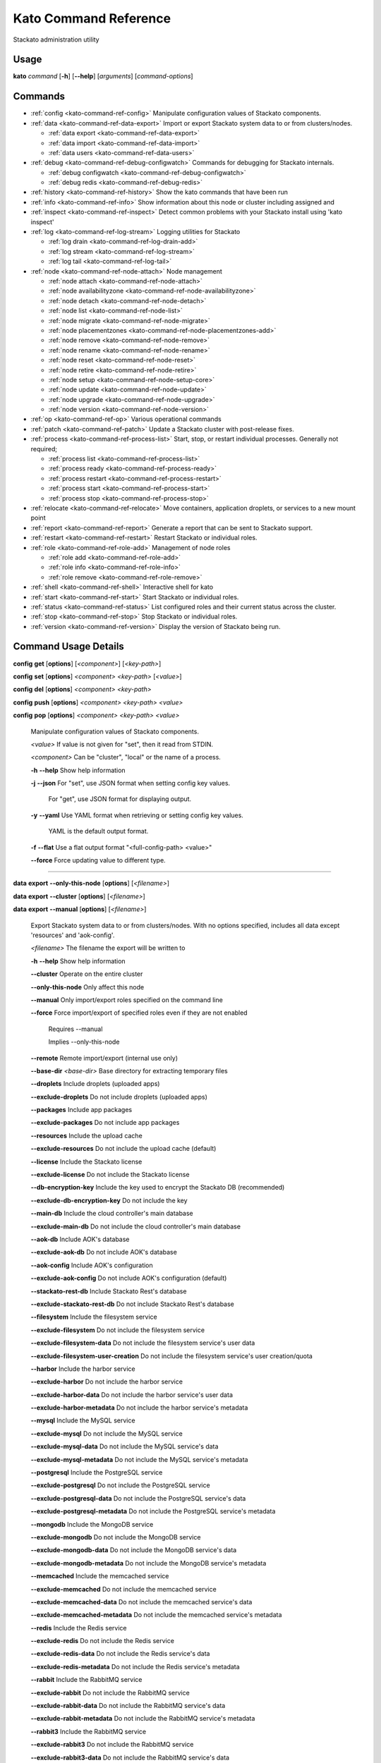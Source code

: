 .. index:: Kato Commands

.. _kato-command-ref:

Kato Command Reference
======================

Stackato administration utility

Usage
-----

**kato** *command* [**-h**] [**--help**] [*arguments*] [*command-options*] 

.. _kato-command-ref-list:

Commands
--------

* :ref:`config <kato-command-ref-config>` Manipulate configuration values of Stackato components.
* :ref:`data <kato-command-ref-data-export>` Import or export Stackato system data to or from clusters/nodes.

  * :ref:`data export <kato-command-ref-data-export>`

  * :ref:`data import <kato-command-ref-data-import>`

  * :ref:`data users <kato-command-ref-data-users>`
* :ref:`debug <kato-command-ref-debug-configwatch>` Commands for debugging for Stackato internals.

  * :ref:`debug configwatch <kato-command-ref-debug-configwatch>`

  * :ref:`debug redis <kato-command-ref-debug-redis>`
* :ref:`history <kato-command-ref-history>` Show the kato commands that have been run
* :ref:`info <kato-command-ref-info>` Show information about this node or cluster including assigned and
* :ref:`inspect <kato-command-ref-inspect>` Detect common problems with your Stackato install using 'kato inspect'
* :ref:`log <kato-command-ref-log-stream>` Logging utilities for Stackato

  * :ref:`log drain <kato-command-ref-log-drain-add>`

  * :ref:`log stream <kato-command-ref-log-stream>`

  * :ref:`log tail <kato-command-ref-log-tail>`
* :ref:`node <kato-command-ref-node-attach>` Node management

  * :ref:`node attach <kato-command-ref-node-attach>`

  * :ref:`node availabilityzone <kato-command-ref-node-availabilityzone>`

  * :ref:`node detach <kato-command-ref-node-detach>`

  * :ref:`node list <kato-command-ref-node-list>`

  * :ref:`node migrate <kato-command-ref-node-migrate>`

  * :ref:`node placementzones <kato-command-ref-node-placementzones-add>`

  * :ref:`node remove <kato-command-ref-node-remove>`

  * :ref:`node rename <kato-command-ref-node-rename>`

  * :ref:`node reset <kato-command-ref-node-reset>`

  * :ref:`node retire <kato-command-ref-node-retire>`

  * :ref:`node setup <kato-command-ref-node-setup-core>`

  * :ref:`node update <kato-command-ref-node-update>`

  * :ref:`node upgrade <kato-command-ref-node-upgrade>`

  * :ref:`node version <kato-command-ref-node-version>`
* :ref:`op <kato-command-ref-op>` Various operational commands
* :ref:`patch <kato-command-ref-patch>` Update a Stackato cluster with post-release fixes.
* :ref:`process <kato-command-ref-process-list>` Start, stop, or restart individual processes. Generally not required;

  * :ref:`process list <kato-command-ref-process-list>`

  * :ref:`process ready <kato-command-ref-process-ready>`

  * :ref:`process restart <kato-command-ref-process-restart>`

  * :ref:`process start <kato-command-ref-process-start>`

  * :ref:`process stop <kato-command-ref-process-stop>`
* :ref:`relocate <kato-command-ref-relocate>` Move containers, application droplets, or services to a new mount point
* :ref:`report <kato-command-ref-report>` Generate a report that can be sent to Stackato support.
* :ref:`restart <kato-command-ref-restart>` Restart Stackato or individual roles.
* :ref:`role <kato-command-ref-role-add>` Management of node roles

  * :ref:`role add <kato-command-ref-role-add>`

  * :ref:`role info <kato-command-ref-role-info>`

  * :ref:`role remove <kato-command-ref-role-remove>`
* :ref:`shell <kato-command-ref-shell>` Interactive shell for kato
* :ref:`start <kato-command-ref-start>` Start Stackato or individual roles.
* :ref:`status <kato-command-ref-status>` List configured roles and their current status across the cluster.
* :ref:`stop <kato-command-ref-stop>` Stop Stackato or individual roles.
* :ref:`version <kato-command-ref-version>` Display the version of Stackato being run.

.. _kato-command-ref-details:

Command Usage Details
---------------------


.. _kato-command-ref-config:

**config** **get** [**options**] [*<component>*] [*<key-path>*]

**config** **set** [**options**] *<component>* *<key-path>* [*<value>*]

**config** **del** [**options**] *<component>* *<key-path>*

**config** **push** [**options**] *<component>* *<key-path>* *<value>*

**config** **pop** [**options**] *<component>* *<key-path>* *<value>*

  Manipulate configuration values of Stackato components.

  *<value>*                               If value is not given for "set", then it read from STDIN.

  *<component>*                           Can be "cluster", "local" or the name of a process.


  **-h** **--help**                       Show help information

  **-j** **--json**                       For "set", use JSON format when setting config key values.

                                          For "get", use JSON format for displaying output.

  **-y** **--yaml**                       Use YAML format when retrieving or setting config key values.

                                          YAML is the default output format.

  **-f** **--flat**                       Use a flat output format "<full-config-path> <value>"

  **--force**                             Force updating value to different type.



----


.. _kato-command-ref-data-export:

**data** **export** **--only-this-node** [**options**] [*<filename>*]

**data** **export** **--cluster** [**options**] [*<filename>*]

**data** **export** **--manual** [**options**] [*<filename>*]

  Export Stackato system data to or from clusters/nodes. With no
  options specified, includes all data except 'resources' and 'aok-config'.

  *<filename>*                            The filename the export will be written to


  **-h** **--help**                       Show help information

  **--cluster**                           Operate on the entire cluster

  **--only-this-node**                    Only affect this node

  **--manual**                            Only import/export roles specified on the command line

  **--force**                             Force import/export of specified roles even if they are not enabled

                                          Requires --manual

                                          Implies --only-this-node

  **--remote**                            Remote import/export (internal use only)

  **--base-dir** *<base-dir>*             Base directory for extracting temporary files

  **--droplets**                          Include droplets (uploaded apps)

  **--exclude-droplets**                  Do not include droplets (uploaded apps)

  **--packages**                          Include app packages

  **--exclude-packages**                  Do not include app packages

  **--resources**                         Include the upload cache

  **--exclude-resources**                 Do not include the upload cache (default)

  **--license**                           Include the Stackato license

  **--exclude-license**                   Do not include the Stackato license

  **--db-encryption-key**                 Include the key used to encrypt the Stackato DB (recommended)

  **--exclude-db-encryption-key**         Do not include the key

  **--main-db**                           Include the cloud controller's main database

  **--exclude-main-db**                   Do not include the cloud controller's main database

  **--aok-db**                            Include AOK's database

  **--exclude-aok-db**                    Do not include AOK's database

  **--aok-config**                        Include AOK's configuration 

  **--exclude-aok-config**                Do not include AOK's configuration (default)

  **--stackato-rest-db**                  Include Stackato Rest's database

  **--exclude-stackato-rest-db**          Do not include Stackato Rest's database

  **--filesystem**                        Include the filesystem service

  **--exclude-filesystem**                Do not include the filesystem service

  **--exclude-filesystem-data**           Do not include the filesystem service's user data

  **--exclude-filesystem-user-creation**  Do not include the filesystem service's user creation/quota

  **--harbor**                            Include the harbor service

  **--exclude-harbor**                    Do not include the harbor service

  **--exclude-harbor-data**               Do not include the harbor service's user data

  **--exclude-harbor-metadata**           Do not include the harbor service's metadata

  **--mysql**                             Include the MySQL service

  **--exclude-mysql**                     Do not include the MySQL service

  **--exclude-mysql-data**                Do not include the MySQL service's data

  **--exclude-mysql-metadata**            Do not include the MySQL service's metadata

  **--postgresql**                        Include the PostgreSQL service

  **--exclude-postgresql**                Do not include the PostgreSQL service

  **--exclude-postgresql-data**           Do not include the PostgreSQL service's data

  **--exclude-postgresql-metadata**       Do not include the PostgreSQL service's metadata

  **--mongodb**                           Include the MongoDB service

  **--exclude-mongodb**                   Do not include the MongoDB service

  **--exclude-mongodb-data**              Do not include the MongoDB service's data

  **--exclude-mongodb-metadata**          Do not include the MongoDB service's metadata

  **--memcached**                         Include the memcached service

  **--exclude-memcached**                 Do not include the memcached service

  **--exclude-memcached-data**            Do not include the memcached service's data

  **--exclude-memcached-metadata**        Do not include the memcached service's metadata

  **--redis**                             Include the Redis service

  **--exclude-redis**                     Do not include the Redis service

  **--exclude-redis-data**                Do not include the Redis service's data

  **--exclude-redis-metadata**            Do not include the Redis service's metadata

  **--rabbit**                            Include the RabbitMQ service

  **--exclude-rabbit**                    Do not include the RabbitMQ service

  **--exclude-rabbit-data**               Do not include the RabbitMQ service's data

  **--exclude-rabbit-metadata**           Do not include the RabbitMQ service's metadata

  **--rabbit3**                           Include the RabbitMQ service

  **--exclude-rabbit3**                   Do not include the RabbitMQ service

  **--exclude-rabbit3-data**              Do not include the RabbitMQ service's data

  **--exclude-rabbit3-metadata**          Do not include the RabbitMQ service's metadata



----


.. _kato-command-ref-data-import:

**data** **import** **--only-this-node** [**options**] *<source>*

**data** **import** **--cluster** [**options**] *<source>*

**data** **import** **--manual** [**options**] *<source>*

  Import Stackato system data to or from clusters/nodes. With no
  options specified, includes all data except 'resources' and 'aok-config'.

  *<source>*                              This can a hostname or a filename to import from


  **-h** **--help**                       Show help information

  **--cluster**                           Operate on the entire cluster

  **--only-this-node**                    Only affect this node

  **--manual**                            Only import/export roles specified on the command line

  **--force**                             Force import/export of specified roles even if they are not enabled

                                          Requires --manual

                                          Implies --only-this-node

  **--remote**                            Remote import/export (internal use only)

  **--base-dir** *<base-dir>*             Base directory for extracting temporary files

  **--legacy**                            Treat import as a legacy services import (internal use only)

  **--droplets**                          Include droplets (uploaded apps)

  **--exclude-droplets**                  Do not include droplets (uploaded apps)

  **--packages**                          Include app packages

  **--exclude-packages**                  Do not include app packages

  **--resources**                         Include the upload cache

  **--exclude-resources**                 Do not include the upload cache (default)

  **--license**                           Include the Stackato license

  **--exclude-license**                   Do not include the Stackato license

  **--db-encryption-key**                 Include the key used to encrypt the Stackato DB (recommended)

  **--exclude-db-encryption-key**         Do not include the key

  **--main-db**                           Include the cloud controller's main database

  **--exclude-main-db**                   Do not include the cloud controller's main database

  **--aok-db**                            Include AOK's database

  **--exclude-aok-db**                    Do not include AOK's database

  **--aok-config**                        Include AOK's configuration 

  **--exclude-aok-config**                Do not include AOK's configuration (default)

  **--stackato-rest-db**                  Include Stackato Rest's database

  **--exclude-stackato-rest-db**          Do not include Stackato Rest's database

  **--filesystem**                        Include the filesystem service

  **--exclude-filesystem**                Do not include the filesystem service

  **--exclude-filesystem-data**           Do not include the filesystem service's user data

  **--exclude-filesystem-user-creation**  Do not include the filesystem service's user creation/quota

  **--harbor**                            Include the harbor service

  **--exclude-harbor**                    Do not include the harbor service

  **--exclude-harbor-data**               Do not include the harbor service's user data

  **--exclude-harbor-metadata**           Do not include the harbor service's metadata

  **--mysql**                             Include the MySQL service

  **--exclude-mysql**                     Do not include the MySQL service

  **--exclude-mysql-data**                Do not include the MySQL service's data

  **--exclude-mysql-metadata**            Do not include the MySQL service's metadata

  **--postgresql**                        Include the PostgreSQL service

  **--exclude-postgresql**                Do not include the PostgreSQL service

  **--exclude-postgresql-data**           Do not include the PostgreSQL service's data

  **--exclude-postgresql-metadata**       Do not include the PostgreSQL service's metadata

  **--mongodb**                           Include the MongoDB service

  **--exclude-mongodb**                   Do not include the MongoDB service

  **--exclude-mongodb-data**              Do not include the MongoDB service's data

  **--exclude-mongodb-metadata**          Do not include the MongoDB service's metadata

  **--memcached**                         Include the memcached service

  **--exclude-memcached**                 Do not include the memcached service

  **--exclude-memcached-data**            Do not include the memcached service's data

  **--exclude-memcached-metadata**        Do not include the memcached service's metadata

  **--redis**                             Include the Redis service

  **--exclude-redis**                     Do not include the Redis service

  **--exclude-redis-data**                Do not include the Redis service's data

  **--exclude-redis-metadata**            Do not include the Redis service's metadata

  **--rabbit**                            Include the RabbitMQ service

  **--exclude-rabbit**                    Do not include the RabbitMQ service

  **--exclude-rabbit-data**               Do not include the RabbitMQ service's data

  **--exclude-rabbit-metadata**           Do not include the RabbitMQ service's metadata

  **--rabbit3**                           Include the RabbitMQ service

  **--exclude-rabbit3**                   Do not include the RabbitMQ service

  **--exclude-rabbit3-data**              Do not include the RabbitMQ service's data

  **--exclude-rabbit3-metadata**          Do not include the RabbitMQ service's metadata



----


.. _kato-command-ref-data-users:

**data** **users** **import** [**options**] *<filename>*

**data** **users** **export** [**options**] [**--exclude-password-hashes**] [*<filename>*]

  Import or export a list of Stackato users (CSV format).

  **-h** **--help**                       Show help information

  **-p** **--exclude-password-hashes**    Do not include hashed passwords in export

  **-d** **--dry-run**                    Do not import/export anything, just show

                                          what will be done



----


.. _kato-command-ref-debug-configwatch:

**debug** **configwatch** [**options**] [*<process-name>...*]

  Watch changes to cluster config

  **-d** **--dump-tree**                  Dump the config tree seen since starting

  **-s** **--no-value**                   Do not print the value of path



----


.. _kato-command-ref-debug-redis:

**debug** **redis**

  Connect to the Redis server used for cluster config via redis-cli


----


.. _kato-command-ref-history:

**history** [**--help**] [**-n** *<node-IP>*] [**--json**]

  Show the kato commands that have been run

  **-h** **--help**                       Show help information

  **-n** **--node** *<node-IP>*           Get command history from a specific cluster node

  **-j** **--json**                       Output as JSON



----


.. _kato-command-ref-info:

**info** [**--help**] [**-n** *<node-IP>*] [**--json**] [**--yaml**]

  Show information about this node or cluster including assigned and
  available roles.

  **-h** **--help**                       Show help information

  **-n** **--node** *<node-IP>*           Show info on a specific cluster node

  **-j** **--json**                       Output as JSON

  **-y** **--yaml**                       Output as YAML



----


.. _kato-command-ref-inspect:

**inspect** [**options**]

**inspect** [**options**] [**all**]

**inspect** [**options**] **group** *<group-name>*

**inspect** [**options**] **tests** *<test-name>...*

  Detect common problems with your Stackato install using 'kato inspect'
  
  To run all tests, run:
    kato inspect
  To use a specific group of tests, run:
    kato inspect group <name of group>
  To run specific tests, run:
    kato inspect tests <test1> <test2> <test3>

  **-h** **--help**                       Show help information

  **-v** **--verbose**                    Verbose output



----


.. _kato-command-ref-log-drain-add:

**log** **drain** **add** [**options**] *<name>* *<uri>* [*<param>...*]

  Add a new log drain.
  
  Examples:
  
    # Add a drain to receive system logs
    
    kato log drain add system_splunk udp://logs.splunk.com:1234/
    
    # Add a drain to forward all application and system logs as json
  
    kato log drain add -f json -p apptail,systail app_sys_splunk udp://logs.splunk.com:1235/
    
    # Add a drain with a custom or named format,
    
    kato log drain add -f "{{.Name}}: {{.Text}}"  system_splunk_2 udp://logs.splunk.com:1236/
    kato log drain add -f systail-syslog  system_splunk_2 udp://logs.splunk.com:1236/
  
    # Passing custom parameters to a drain
  
    kato log drain add mydrain redis://localhost:6379 key=logdata 

  **-h** **--help**                       Show help information

  **-f** **--format** *<format>*          Message format

  **-p** **--prefix** *<prefix>*          Message key prefix; possible values: systail, event, apptail (comma-separated, no spaces)



----


.. _kato-command-ref-log-drain-delete:

**log** **drain** **delete** [**options**] *<name>*

  Delete a drain

  **-h** **--help**                       Show help information



----


.. _kato-command-ref-log-drain-list:

**log** **drain** **list** [**options**]

  List all log drains

  **-h** **--help**                       Show help information

  **-y** **--yaml**                       Output at YAML

  **-j** **--json**                       Output at JSON



----


.. _kato-command-ref-log-drain-status:

**log** **drain** **status** [**options**] [*<drain>...*]

  Show the status of all or specified log drains

  **-h** **--help**                       Show help information

  **-n** **--not-running**                Show only drains not running

  **-y** **--yaml**                       Output at YAML

  **-j** **--json**                       Output at JSON



----


.. _kato-command-ref-log-stream:

**log** **stream** [**options**] *<key>...*

  Examples:
  
    # stream cloud events
    
    kato log stream event
  
    # stream DEA and app log stream
    
    kato log stream systail.dea systail.stager apptail
  
    # stream system logs (equivalent to 'kato log tail')
    
    kato log stream systail

  *<key>*                                 Logyard stream key prefix (eg: systail.dea)


  **-h** **--help**                       Show help information

  **--no-color**                          Turn off color

  **--raw**                               Show unformatted logs, including logyard INFO records (skipped by default)

  **--json**                              Show the original JSON

  **--time**                              Show timestamp

  **-n** **--node** *<node-IP>*           Only show logs from a specific cluster node

  **-l** **--local**                      Only show logs from the current node



----


.. _kato-command-ref-log-tail:

**log** **tail** [**options**] [*<component>...*]

  *<component>*                           Can be a process name, role name or role group name


  **-h** **--help**                       Show help information

  **--no-color**                          Turn off color

  **--raw**                               Show unformatted logs, including logyard INFO records (skipped by default)

  **--time**                              Show timestamp

  **-n** **--node** *<node-IP>*           Only show logs from a specific cluster node

  **-l** **--local**                      Only show logs from the current node



----


.. _kato-command-ref-node-attach:

**node** **attach** [**options**] *<core-ip>*

  Attach this node to a stackato core node

  **-h** **--help**                       Show help information

  **-e** **--enable** *<roles>*           Enable the specified roles (comma-separated, no spaces)

  **-s** **--no-start**                   Do not auto start processes

  **-v** **--verbose**                    Show process information when starting/stopping roles

  **-f** **--force**                      Forces this node to attach to a core node, ignoring any version mismatches



----


.. _kato-command-ref-node-availabilityzone:

**node** **availabilityzone** [**options**] [*<zone>*]

  Gets/sets the availability zone on a node.

  **-h** **--help**                       Show help information

  **-n** **--node** *<node-id>*           Sets the availability zone on the specified DEA node, local node is

                                          used if not specified



----


.. _kato-command-ref-node-detach:

**node** **detach** [**options**]

  Detach this node from a stackato core node

  **-h** **--help**                       Show help information

  **-s** **--start**                      Automatically start processes after detaching

  **-v** **--verbose**                    Show process information when starting/stopping roles



----


.. _kato-command-ref-node-list:

**node** **list** [**options**]

  List all nodes known to this cluster

  **-h** **--help**                       Show help information

  **-j** **--json**                       Use JSON format for displaying output

  **-y** **--yaml**                       Use YAML format for displaying output



----


.. _kato-command-ref-node-migrate:

**node** **migrate** *<old-node-IP>* *<new-node-IP>*

  Migrate the node configuration from old node to a new node

  **-h** **--help**                       Show help information

  **-r** **--no-restart**                 Do not restart roles after migration



----


.. _kato-command-ref-node-placementzones-add:

**node** **placementzones** **add** [**options**] *<zone>*

  Adds a DEA zone to the current node.

  **-h** **--help**                       Show help information

  **-n** **--node** *<node-id>*           Add a zone on the specified DEA node, local node is

                                          used if not specified



----


.. _kato-command-ref-node-placementzones-list:

**node** **placementzones** **list** [**options**]

  Lists the DEA zones on the current node.

  **-h** **--help**                       Show help information

  **-n** **--node** *<node-id>*           Add a zone on the specified DEA node, local node is

                                          used if not specified



----


.. _kato-command-ref-node-placementzones-remove:

**node** **placementzones** **remove** [**options**] *<zone>*

  Removes a DEA zone from the current node.

  **-h** **--help**                       Show help information

  **-n** **--node** *<node-id>*           Remove a zone on the specified DEA node, local node is

                                          used if not specified



----


.. _kato-command-ref-node-remove:

**node** **remove** [**--skip-detach**] *<node-IP>...*

  Remove the node(s) from the cluster

  **-h** **--help**                       Show help information

  **-s** **--skip-detach**                Skips updating the removed nodes config via detaching the node, only use this if the node has

                                          already been destroyed.



----


.. _kato-command-ref-node-rename:

**node** **rename** [**options**] *<hostname>*

  **-h** **--help**                       Show help information.

  **-s** **--skip-remap-hosts**           Skip the remapping of existing app URLS to the

                                          new domain.

  **-l** **--skip-ssl-regeneration**      Skip regenerating the SSL keys

  **-r** **--no-restart**                 Do not restart roles.

  **-v** **--verbose**                    Show process information when restarting roles.



----


.. _kato-command-ref-node-reset:

**node** **reset** **factory**

**node** **reset** **docker**

**node** **reset** **--help**

  Reset the Stackato VM to its default configuration.
  
  * factory: returns the VM to its state prior to first boot.
  * docker: removes all docker containers, and deletes all but the Stackato
    release images; not meant for general use, and implicity run along with
    soft|factory.

  **-h** **--help**                       Show help information



----


.. _kato-command-ref-node-retire:

**node** **retire** [**options**]

  Gracefully retires a DEA node from the cluster. New instances of the
  apps are started on other available DEAs before the retiring DEA is shut
  down. 

  **-h** **--help**                       Show help information

  **-n** **--node** *<node-id>*           Retire the specified DEA node, local node is

                                          used if not specified



----


.. _kato-command-ref-node-setup-core:

**node** **setup** **core** [*<endpoint>*]

**node** **setup** **core** **--help**

  Configure the core node of your Stackato cluster

  **-h** **--help**                       Show help information

  **-v** **--verbose**                    Show process information



----


.. _kato-command-ref-node-setup-firstuser:

**node** **setup** **firstuser** [**options**] *<email>* *<org>*

  First user setup.

  *<email>*                               First user's email.

  *<org>*                                 First user's organization.


  **-h** **--help**                       Show help information

  **-p** **--password** *<password>*      First user's password.

                                          If your unix password has not been updated, then

                                          your unix password will be updated to this.

                                          Will be prompted for if not given.

  **-u** **--username** *<username>*      First user's username.

                                          Will be the provided email if not given.

  **-s** **--space** *<space>*            First user's initial space.

                                          If not specified, user will not initially be in a

                                          space.



----


.. _kato-command-ref-node-setup-load_balancer:

**node** **setup** **load_balancer** [*<IP>...*] [**--force**]

**node** **setup** **load_balancer** **--help**

  Configure this node as a HTTP/S load balancer

  **-h** **--help**                       Show help information



----


.. _kato-command-ref-node-setup-micro:

**node** **setup** **micro** [**options**] [*<role>...*]

**node** **setup** **micro** **--help**

  Configure this instance as a micro cloud

  **-h** **--help**                       Show help information

  **-d** **--delete**                     Delete old configuration and re-initialize everything

  **-s** **--no-start**                   Do not auto start processes

  **-v** **--verbose**                    Show process information



----


.. _kato-command-ref-node-update:

**node** **update** [**options**]

  Update IP references in config.

  **-h** **--help**                       Show help information.



----


.. _kato-command-ref-node-upgrade:

**node** **upgrade** [**options**]

  Upgrade the Stackato install to the latest available version, preserving
  deployed applications, config, services, and other state.
  
  Will operate on current node by default; upgrade can be done for the
  entire cluster at once (with --cluster) or for a specific node (with
  --node).

  **-h** **--help**                       Show help information

  **-j** **--json**                       Shows the status in json format.

  **-n** **--node** *<node>*              Targets the provided node.

  **-u** **--update-kato**                Updates kato node upgrade to the latest codebase.

  **-v** **--version** *<version>*        The version of Stackato to upgrade to. The latest version is used if this isn't supplied.

  **--cluster**                           Performs an upgrade of all nodes in the cluster.

  **--force**                             Forces an upgrade to run.

  **--prepare**                           Prepare the core node for an upgrade.

  **--resume**                            Resumes an upgrade process, used internally by Kato and should only be called manually when

                                          requested.

  **--role-order** *<role-order>*         Comma separated list of roles defining the order that roles should be upgraded in a cluster.

  **--skip-confirmation**                 Skips initial confirmation of upgrade.

  **--status**                            Shows the status of upgrades on a node.



----


.. _kato-command-ref-node-version:

**node** **version** [**options**] [*<node-IP>*]

  **-h** **--help**                       Show help information.



----


.. _kato-command-ref-op:

**op** **--help**

**op** **custom_ssl_cert** **install** *<key-path>* *<cert-path>* *<domain>* [**--wildcard-subdomains**] [**--update**]

**op** **custom_ssl_cert** **remove** *<domain>*

**op** **custom_ssl_cert** **list**

**op** **dhcp**

**op** **defer** *<command>* [**--run-as-root**] [**--reset**] [**--post-start**]

**op** **import_from_yaml_files** [**--upgrade**] [**--new-key-file=<new-key-file>**]

**op** **max_client_upload** *<max-size>*

**op** **regenerate** **ssh_keys**

**op** **regenerate** **ssl_cert**

**op** **regenerate** **mysql**

**op** **regenerate** **postgresql** [**--no-restart**]

**op** **regenerate** **stackato-rest-auth**

**op** **regenerate** **cloud-controller-client-auth**

**op** **regenerate** **stackato-router-auth**

**op** **regenerate** **token-signing-secret**

**op** **remap_hosts** *<old-hostname>* *<new-hostname>*

**op** **run_deferred** [**--post-start**]

**op** **set_timezone** [**--timezone** *<TZ>*]

**op** **static_ip** [**--interface=<if>**] [**--ip=<ip>**] [**--netmask=<netmask>**] [**--gateway=<gateway>**] [**--dns-nameservers=<dnsname>**] [**--dns-search-domains=<dnssearch>**] [**--restart-network**] [**--no-restart**]

**op** **upstream_proxy** **set** *<proxy-address>* [**-u** *<user>*] [**-p** *<pass>*]

**op** **upstream_proxy** **delete**

**op** **update_hostsfile**

**op** **generate_service_tokens**

  Various operational commands

  **custom_ssl_cert**                     Allows admin configuration of custom SSL certificates

                                          to be used in conjunction with router2g and deployed

                                          applications.

  **dhcp**                                Configures this node's networking to use DHCP

  **defer**                               Defers a kato command to be run by 'op run_deferred'

  **max_client_upload**                   Set the maximum upload size in MB

  **regenerate**                          Regenerate the configuration for a process

  **remap_hosts**                         Change the hostname to look for when remapping

  **run_deferred**                        Runs any previously deferred kato commands

  **set_timezone**                        Change the default system timezone for the host machine

  **static_ip**                           Configures this node to use a static IP

  **upstream_proxy**                      Configure Stackato to use an external or upstream proxy

                                          server and deployed apps.

  **update_hostsfile**                    Updates the /etc/hosts file with the endpoint URI mapped

                                          to the CC's internal IP

  **generate_service_tokens**             Generates service auth tokens.


  **-h** **--help**                       Show help information

  **-u** **--user** *<user>*              Proxy username

  **-p** **--pass** *<pass>*              Proxy password

  **-r** **--no-restart**                 Do not restart processes.



----


.. _kato-command-ref-patch:

**patch** **status** [**options**]

**patch** **install** [**--node** *<nodeip>*] [**options**]

**patch** **install** [**--node** *<nodeip>*] [**options**] *<patchname>*

**patch** **reset** [**--node** *<nodeip>*] [**options**]

**patch** **update**

**patch** **mark** [**--node** *<nodeip>*] [**options**] *<patchname>*

**patch** **reinstall** [**--node** *<nodeip>*] [**options**] *<patchname>*

**patch** **revert** [**--node** *<nodeip>*] [**options**]

**patch** **revert** [**--node** *<nodeip>*] [**options**] *<patchname>*

  Update a Stackato cluster with post-release fixes.

  **-h** **--help**                       Show help information

  **-a** **--all**                        Show status for all patches 

  **-l** **--local**                      Only affect this node (otherwise operates on entire cluster)

  **-n** **--node** *<nodeip>*            Only affect specified node

  **-r** **--no-restart**                 Don't restart any roles during patching

  **-q** **--quiet**                      Be quieter

  **-i** **--installed**                  Manually mark patch as installed

  **-d** **--notinstalled**               Manually mark patch as not installed

  **-m** **--manifest** *<manifest>*      Specify a custom manifest file

  **-u** **--force-update**               Force a new manifest to be downloaded

  **-s** **--single**                     Remotely install single patch (internal use only)



----


.. _kato-command-ref-process-list:

**process** **list** [**options**] [*<process>...*]

  Lists configured processes and their current running status.

  **-h** **--help**                       Show help information

  **-n** **--node** *<node-IP>*           Get status for a specific cluster node (defaults to local node)

  **-c** **--cluster**                    Includes process status over all cluster nodes

  **-j** **--json**                       Use JSON format for displaying output

  **-y** **--yaml**                       Use YAML format for displaying output



----


.. _kato-command-ref-process-ready:

**process** **ready** [**options**] *<process>*

  **-h** **--help**                       Show help information

  **-b** **--block** *<seconds>*          Block until ready, for max <seconds> seconds.

                                          If <seconds> is 0, then block forever

  **-n** **--node** *<node-IP>*           Check process on a specific cluster node



----


.. _kato-command-ref-process-restart:

**process** **restart** [**options**] [*<process>...*]

  **-h** **--help**                       Show help information

  **-n** **--node** *<node-IP>*           Restart process on a specific cluster node

  **-c** **--cluster**                    Restarts process on all nodes in the cluster



----


.. _kato-command-ref-process-start:

**process** **start** [**options**] [*<process>...*]

  **-h** **--help**                       Show help information

  **-n** **--node** *<node-IP>*           Start process on a specific cluster node



----


.. _kato-command-ref-process-stop:

**process** **stop** [**options**] [*<process>...*]

  **-h** **--help**                       Show help information

  **-n** **--node** *<node-IP>*           Stop process on a specific cluster node



----


.. _kato-command-ref-relocate:

**relocate** [**-h**] **containers** *<new_location>*

**relocate** [**-h**] **droplets** *<new_location>*

**relocate** [**-h**] **services** *<new_location>*

  Move containers, application droplets, or services to a new mount point
  or filesystem location.

  **-h** **--help**                       Show help information



----


.. _kato-command-ref-report:

**report**

**report** **--node** *<node-IP>*

**report** **--cluster**

**report** **--help**

  Generate a report that can be sent to Stackato support.

  **-h** **--help**                       Show help information

  **-c** **--cluster**                    Gather reports from entire cluster into one tarball

  **-n** **--node** *<node-IP>*           Gather report from a specific cluster node



----


.. _kato-command-ref-restart:

**restart** [**options**] [*<role>...*]

**restart** **--help**

  Restart Stackato or individual roles.

  **-n** **--node** *<node-IP>*           Restart a specific cluster node

  **-v** **--verbose**                    Show process information



----


.. _kato-command-ref-role-add:

**role** **add** **--help**

**role** **add** [**-v**] [**--node** *<node-IP>*] [**--no-start**] *<role>...*

**role** **add** [**-v**] [**--node** *<node-IP>*] [**--no-start**] **--all**

**role** **add** [**-v**] [**--node** *<node-IP>*] [**--no-start**] **--all-but** *<role>...*

**role** **add** [**-v**] [**--node** *<node-IP>*] **--only** *<role>...*

  Enable roles on a node

  **-h** **--help**                       Show help information

  **-a** **--all**                        Enable all available roles

  **-b** **--all-but**                    Enable all available roles except these

  **-o** **--only**                       Enable only these roles, while disabling others

  **-n** **--node** *<node-IP>*           Add a role on a specific cluster node

  **-s** **--no-start**                   Do not start processes

  **-v** **--verbose**                    Show process information



----


.. _kato-command-ref-role-info:

**role** **info** **--help**

**role** **info** [*<role>...*]

  Display info on roles

  **-h** **--help**                       Show help information



----


.. _kato-command-ref-role-remove:

**role** **remove** **--help**

**role** **remove** [**-v**] [**--node** *<node-IP>*] *<role>...*

**role** **remove** [**-v**] [**--node** *<node-IP>*] **--all**

**role** **remove** [**-v**] [**--node** *<node-IP>*] **--all-but** *<role>...*

  Disable roles for a node

  **-h** **--help**                       Show help information

  **-a** **--all**                        Disable all available roles

  **-b** **--all-but**                    Disable all available roles except these

  **-n** **--node** *<node-IP>*           Remove a role on a specific cluster node

  **-v** **--verbose**                    Show process information



----


.. _kato-command-ref-shell:

**shell** [**--help**]

  Interactive shell for kato

  **-h** **--help**                       Show help information



----


.. _kato-command-ref-start:

**start** [**options**] [*<role>...*]

**start** **--help**

  Start Stackato or individual roles.

  **-n** **--node** *<node-IP>*           Start a specific cluster node

  **-e** **--ephemeral**                  Try not to regenerate/modify any config items

  **-v** **--verbose**                    Show process information



----


.. _kato-command-ref-status:

**status** [**options**]

  List configured roles and their current status across the cluster.

  **-h** **--help**                       Show help information

  **-a** **--all**                        Show all roles, including roles not configured on cluster

  **-j** **--json**                       Use JSON format for displaying output.

  **-y** **--yaml**                       Use YAML format for displaying output.



----


.. _kato-command-ref-stop:

**stop** [**options**] [*<role>...*]

**stop** **--help**

  Stop Stackato or individual roles.

  **-n** **--node** *<node-IP>*           Stop a specific cluster node

  **-v** **--verbose**                    Show process information



----


.. _kato-command-ref-version:

**version** [**--help**]

  Display the version of Stackato being run.

  **-h** **--help**                       Show help information



----


.. _kato-command-ref-end:




